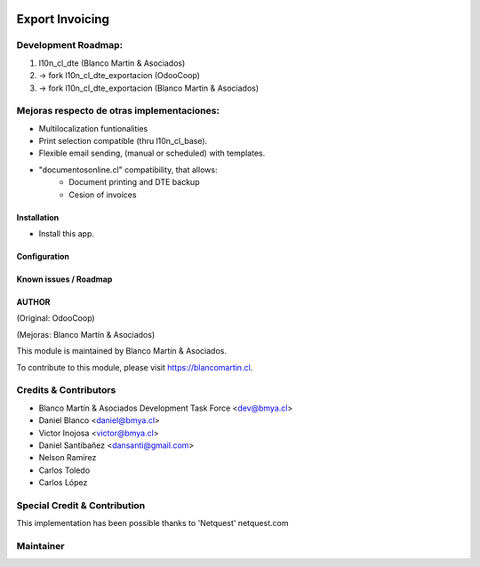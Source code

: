 .. image:: https://img.shields.io/badge/licence-AGPL--3-blue.png
   :target: http://www.gnu.org/licenses/agpl-3.0-standalone.html
   :alt: License: AGPL-3

================
Export Invoicing
================

Development Roadmap:
--------------------

1) l10n_cl_dte (Blanco Martin & Asociados)
2) -> fork l10n_cl_dte_exportacion (OdooCoop)
3) -> fork l10n_cl_dte_exportacion (Blanco Martin & Asociados)


Mejoras respecto de otras implementaciones:
-------------------------------------------

* Multilocalization funtionalities
* Print selection compatible (thru l10n_cl_base).
* Flexible email sending, (manual or scheduled) with templates.
* "documentosonline.cl" compatibility, that allows:
    - Document printing and DTE backup
    - Cesion of invoices

Installation
============

* Install this app.

Configuration
=============

Known issues / Roadmap
======================

AUTHOR
=======
(Original: OdooCoop)

(Mejoras: Blanco Martín & Asociados)

This module is maintained by Blanco Martín & Asociados.

To contribute to this module, please visit https://blancomartin.cl.

Credits & Contributors
----------------------

* Blanco Martín & Asociados Development Task Force <dev@bmya.cl>
* Daniel Blanco <daniel@bmya.cl>
* Victor Inojosa <victor@bmya.cl>
* Daniel Santibañez <dansanti@gmail.com>
* Nelson Ramírez
* Carlos Toledo
* Carlos López

Special Credit & Contribution
-----------------------------

This implementation has been possible thanks to 'Netquest' netquest.com


Maintainer
----------

.. image:: https://blancomartin.cl/logo.png
   :alt: Blanco Martin y Asociados' logo
   :target: https://blancomartin.cl
